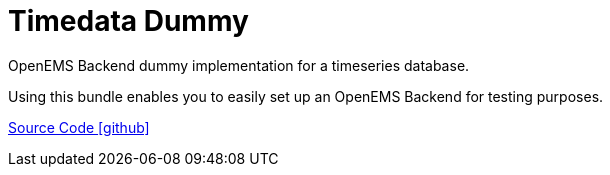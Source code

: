 = Timedata Dummy 

OpenEMS Backend dummy implementation for a timeseries database. 

Using this bundle enables you to easily set up an OpenEMS Backend for testing purposes.


https://github.com/OpenEMS/openems/tree/develop/io.openems.backend.timedata.influx[Source Code icon:github[]]
